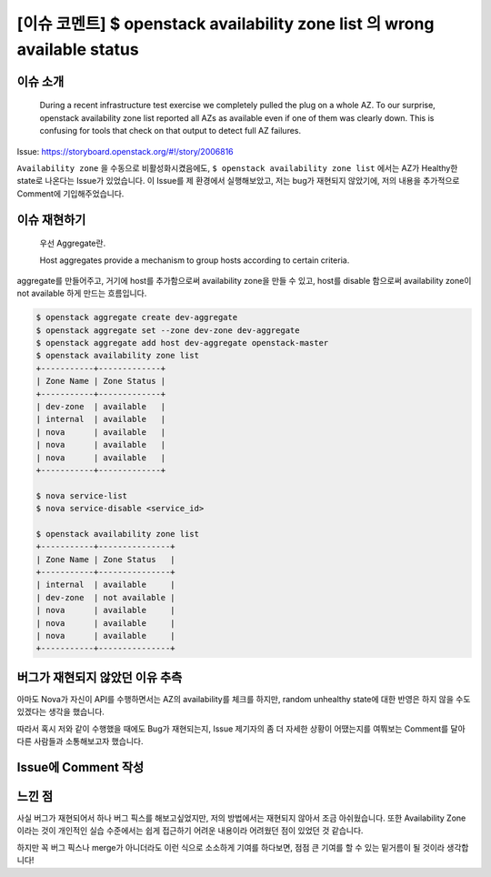 ====================================================================================================================================
[이슈 코멘트] $ openstack availability zone list 의 wrong available status
====================================================================================================================================

------------
이슈 소개
------------

    During a recent infrastructure test exercise we completely pulled the plug on a whole AZ. To our surprise, openstack availability zone list reported all AZs as available even if one of them was clearly down.
    This is confusing for tools that check on that output to detect full AZ failures.

Issue: https://storyboard.openstack.org/#!/story/2006816

``Availability zone`` 을 수동으로 비활성화시켰음에도, ``$ openstack availability zone list`` 에서는 AZ가 Healthy한 state로 나온다는
Issue가 있었습니다. 이 Issue를 제 환경에서 실행해보았고, 저는 bug가 재현되지 않았기에,
저의 내용을 추가적으로 Comment에 기입해주었습니다.

------------------
이슈 재현하기
------------------

    우선 Aggregate란.

    Host aggregates provide a mechanism to group hosts according to certain criteria.

aggregate를 만들어주고, 거기에 host를 추가함으로써 availability zone을 만들 수 있고,
host를 disable 함으로써 availability zone이 not available 하게 만드는 흐름입니다.

.. code-block:: bash

    $ openstack aggregate create dev-aggregate
    $ openstack aggregate set --zone dev-zone dev-aggregate
    $ openstack aggregate add host dev-aggregate openstack-master
    $ openstack availability zone list
    +-----------+-------------+
    | Zone Name | Zone Status |
    +-----------+-------------+
    | dev-zone  | available   |
    | internal  | available   |
    | nova      | available   |
    | nova      | available   |
    | nova      | available   |
    +-----------+-------------+

    $ nova service-list
    $ nova service-disable <service_id>

    $ openstack availability zone list
    +-----------+---------------+
    | Zone Name | Zone Status   |
    +-----------+---------------+
    | internal  | available     |
    | dev-zone  | not available |
    | nova      | available     |
    | nova      | available     |
    | nova      | available     |
    +-----------+---------------+

--------------------------------------------
버그가 재현되지 않았던 이유 추측
--------------------------------------------

아마도 Nova가 자신이 API를 수행하면서는 AZ의 availability를 체크를 하지만,
random unhealthy state에 대한 반영은 하지 않을 수도 있겠다는 생각을 했습니다.

따라서 혹시 저와 같이 수행했을 때에도 Bug가 재현되는지, Issue 제기자의 좀 더 자세한
상황이 어땠는지를 여쭤보는 Comment를 달아 다른 사람들과 소통해보고자 했습니다.

-----------------------
Issue에 Comment 작성
-----------------------

    .. image:: images/comment_1.png

    .. image:: images/comment_2.png

---------
느낀 점
---------

사실 버그가 재현되어서 하나 버그 픽스를 해보고싶었지만, 저의 방법에서는
재현되지 않아서 조금 아쉬웠습니다.
또한 Availability Zone이라는 것이 개인적인 실습 수준에서는 쉽게 접근하기 어려운 내용이라
어려웠던 점이 있었던 것 같습니다.

하지만 꼭 버그 픽스나 merge가 아니더라도 이런 식으로 소소하게 기여를 하다보면,
점점 큰 기여를 할 수 있는 밑거름이 될 것이라 생각합니다!

